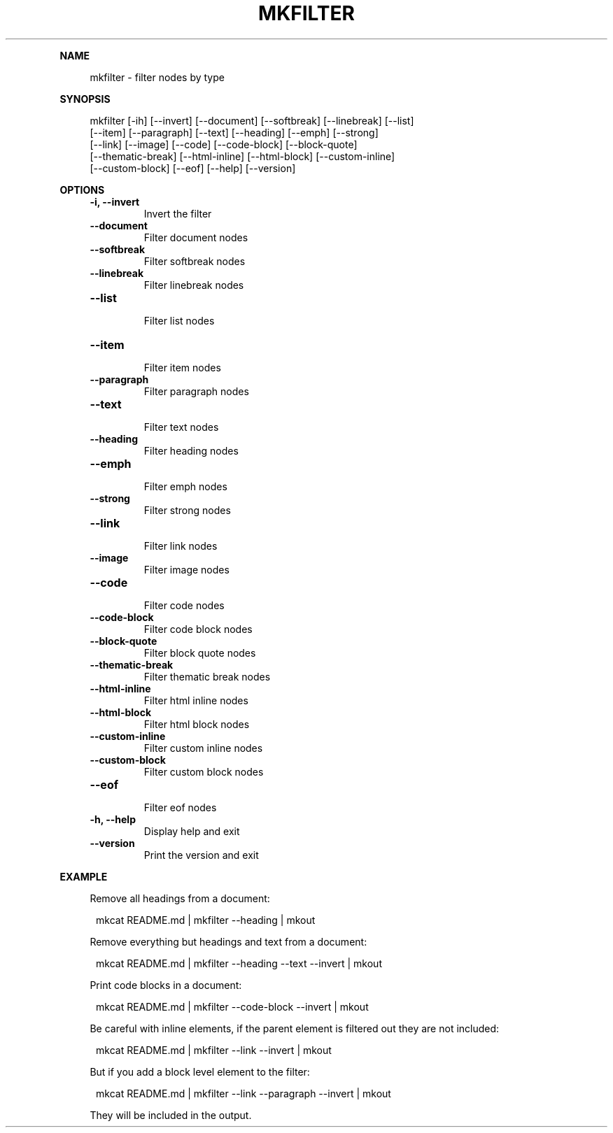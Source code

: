.\" Generated by mkdoc on May, 2016
.TH "MKFILTER" "1" "May, 2016" "mkfilter 1.1.3" "User Commands"
.de nl
.sp 0
..
.de hr
.sp 1
.nf
.ce
.in 4
\l’80’
.fi
..
.de h1
.RE
.sp 1
\fB\\$1\fR
.RS 4
..
.de h2
.RE
.sp 1
.in 4
\fB\\$1\fR
.RS 6
..
.de h3
.RE
.sp 1
.in 6
\fB\\$1\fR
.RS 8
..
.de h4
.RE
.sp 1
.in 8
\fB\\$1\fR
.RS 10
..
.de h5
.RE
.sp 1
.in 10
\fB\\$1\fR
.RS 12
..
.de h6
.RE
.sp 1
.in 12
\fB\\$1\fR
.RS 14
..
.h1 "NAME"
.P
mkfilter \- filter nodes by type
.nl
.h1 "SYNOPSIS"
.P
mkfilter [\-ih] [\-\-invert] [\-\-document] [\-\-softbreak] [\-\-linebreak] [\-\-list]
.br
         [\-\-item] [\-\-paragraph] [\-\-text] [\-\-heading] [\-\-emph] [\-\-strong]
.br
         [\-\-link] [\-\-image] [\-\-code] [\-\-code\-block] [\-\-block\-quote]
.br
         [\-\-thematic\-break] [\-\-html\-inline] [\-\-html\-block] [\-\-custom\-inline]
.br
         [\-\-custom\-block] [\-\-eof] [\-\-help] [\-\-version]
.nl
.h1 "OPTIONS"
.TP
\fB\-i, \-\-invert\fR
 Invert the filter
.nl
.TP
\fB\-\-document\fR
 Filter document nodes
.nl
.TP
\fB\-\-softbreak\fR
 Filter softbreak nodes
.nl
.TP
\fB\-\-linebreak\fR
 Filter linebreak nodes
.nl
.TP
\fB\-\-list\fR
 Filter list nodes
.nl
.TP
\fB\-\-item\fR
 Filter item nodes
.nl
.TP
\fB\-\-paragraph\fR
 Filter paragraph nodes
.nl
.TP
\fB\-\-text\fR
 Filter text nodes
.nl
.TP
\fB\-\-heading\fR
 Filter heading nodes
.nl
.TP
\fB\-\-emph\fR
 Filter emph nodes
.nl
.TP
\fB\-\-strong\fR
 Filter strong nodes
.nl
.TP
\fB\-\-link\fR
 Filter link nodes
.nl
.TP
\fB\-\-image\fR
 Filter image nodes
.nl
.TP
\fB\-\-code\fR
 Filter code nodes
.nl
.TP
\fB\-\-code\-block\fR
 Filter code block nodes
.nl
.TP
\fB\-\-block\-quote\fR
 Filter block quote nodes
.nl
.TP
\fB\-\-thematic\-break\fR
 Filter thematic break nodes
.nl
.TP
\fB\-\-html\-inline\fR
 Filter html inline nodes
.nl
.TP
\fB\-\-html\-block\fR
 Filter html block nodes
.nl
.TP
\fB\-\-custom\-inline\fR
 Filter custom inline nodes
.nl
.TP
\fB\-\-custom\-block\fR
 Filter custom block nodes
.nl
.TP
\fB\-\-eof\fR
 Filter eof nodes
.nl
.TP
\fB\-h, \-\-help\fR
 Display help and exit
.nl
.TP
\fB\-\-version\fR
 Print the version and exit
.nl
.h1 "EXAMPLE"
.P
Remove all headings from a document:
.nl
.PP
.in 12
mkcat README.md | mkfilter \-\-heading | mkout
.P
Remove everything but headings and text from a document:
.nl
.PP
.in 12
mkcat README.md | mkfilter \-\-heading \-\-text \-\-invert | mkout
.P
Print code blocks in a document:
.nl
.PP
.in 12
mkcat README.md | mkfilter \-\-code\-block \-\-invert | mkout
.P
Be careful with inline elements, if the parent element is filtered out they are not included:
.nl
.PP
.in 12
mkcat README.md | mkfilter \-\-link \-\-invert | mkout
.P
But if you add a block level element to the filter:
.nl
.PP
.in 12
mkcat README.md | mkfilter \-\-link \-\-paragraph \-\-invert | mkout
.P
They will be included in the output.
.nl